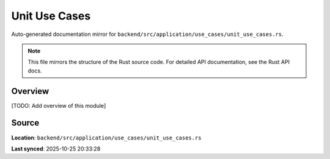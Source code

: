 Unit Use Cases
==============

Auto-generated documentation mirror for ``backend/src/application/use_cases/unit_use_cases.rs``.

.. note::
   This file mirrors the structure of the Rust source code.
   For detailed API documentation, see the Rust API docs.

Overview
--------

[TODO: Add overview of this module]

Source
------

**Location**: ``backend/src/application/use_cases/unit_use_cases.rs``

**Last synced**: 2025-10-25 20:33:28
